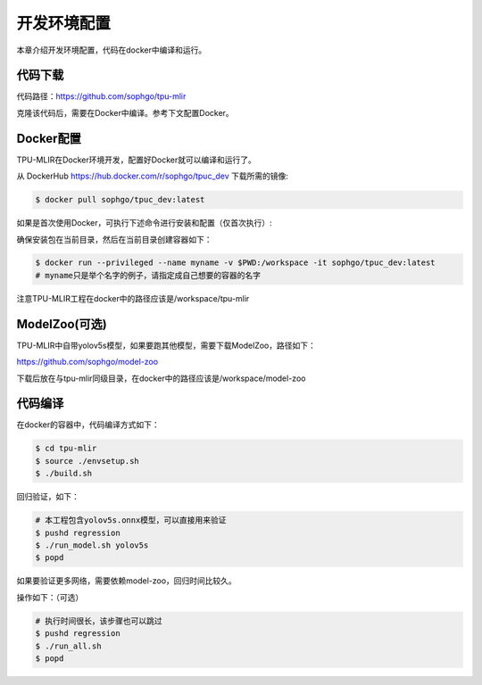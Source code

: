 开发环境配置
============

本章介绍开发环境配置，代码在docker中编译和运行。

.. _code_load:

代码下载
----------------

代码路径：https://github.com/sophgo/tpu-mlir

克隆该代码后，需要在Docker中编译。参考下文配置Docker。

.. _env_setup:

Docker配置
----------------

TPU-MLIR在Docker环境开发，配置好Docker就可以编译和运行了。

从 DockerHub https://hub.docker.com/r/sophgo/tpuc_dev 下载所需的镜像:


.. code-block:: console

   $ docker pull sophgo/tpuc_dev:latest


如果是首次使用Docker，可执行下述命令进行安装和配置（仅首次执行）:


.. _docker configuration:

.. code-block:: console
   :linenos:

   $ sudo apt install docker.io
   $ sudo systemctl start docker
   $ sudo systemctl enable docker
   $ sudo groupadd docker
   $ sudo usermod -aG docker $USER
   $ newgrp docker


确保安装包在当前目录，然后在当前目录创建容器如下：


.. code-block:: console

  $ docker run --privileged --name myname -v $PWD:/workspace -it sophgo/tpuc_dev:latest
  # myname只是举个名字的例子，请指定成自己想要的容器的名字

注意TPU-MLIR工程在docker中的路径应该是/workspace/tpu-mlir

.. _model_zoo:

ModelZoo(可选)
----------------

TPU-MLIR中自带yolov5s模型，如果要跑其他模型，需要下载ModelZoo，路径如下：

https://github.com/sophgo/model-zoo

下载后放在与tpu-mlir同级目录，在docker中的路径应该是/workspace/model-zoo

.. _compiler :

代码编译
----------------

在docker的容器中，代码编译方式如下：

.. code-block:: console

   $ cd tpu-mlir
   $ source ./envsetup.sh
   $ ./build.sh

回归验证，如下：

.. code-block:: console

   # 本工程包含yolov5s.onnx模型，可以直接用来验证
   $ pushd regression
   $ ./run_model.sh yolov5s
   $ popd

如果要验证更多网络，需要依赖model-zoo，回归时间比较久。

操作如下：（可选）

.. code-block:: console

   # 执行时间很长，该步骤也可以跳过
   $ pushd regression
   $ ./run_all.sh
   $ popd

